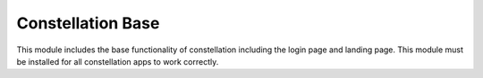 Constellation Base
==================

This module includes the base functionality of constellation including
the login page and landing page.  This module must be installed for
all constellation apps to work correctly.


